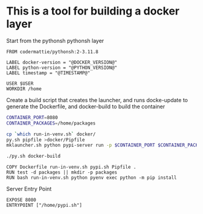 * This is a tool for building a docker layer

Start from the pythonsh pythonsh layer

#+BEGIN_SRC docker-build :tangle Dockerfile.template
FROM codermattie/pythonsh:2-3.11.8

LABEL docker-version = "@DOCKER_VERSION@"
LABEL python-version = "@PYTHON_VERSION@"
LABEL timestamp = "@TIMESTAMP@"

USER $USER
WORKDIR /home
#+END_SRC

Create a build script that creates the launcher, and runs docke-update
to generate the Dockerfile, and docker-build to build the container

#+BEGIN_SRC bash :shebang "#! /usr/bin/env bash" :tangle "../build-docker.sh"
CONTAINER_PORT=8080
CONTAINER_PACKAGES=/home/packages

cp `which run-in-venv.sh` docker/
py.sh pipfile >docker/Pipfile
mklauncher.sh python pypi-server run -p $CONTAINER_PORT $CONTAINER_PACKAGES >docker/pypi.sh

./py.sh docker-build
#+END_SRC

#+BEGIN_SRC docker-build :tangle Dockerfile.template
COPY Dockerfile run-in-venv.sh pypi.sh Pipfile .
RUN test -d packages || mkdir -p packages
RUN bash run-in-venv.sh python pyenv exec python -m pip install
#+END_SRC

Server Entry Point

#+BEGIN_SRC docker-build :tangle Dockerfile.template
EXPOSE 8080
ENTRYPOINT ["/home/pypi.sh"]
#+END_SRC
